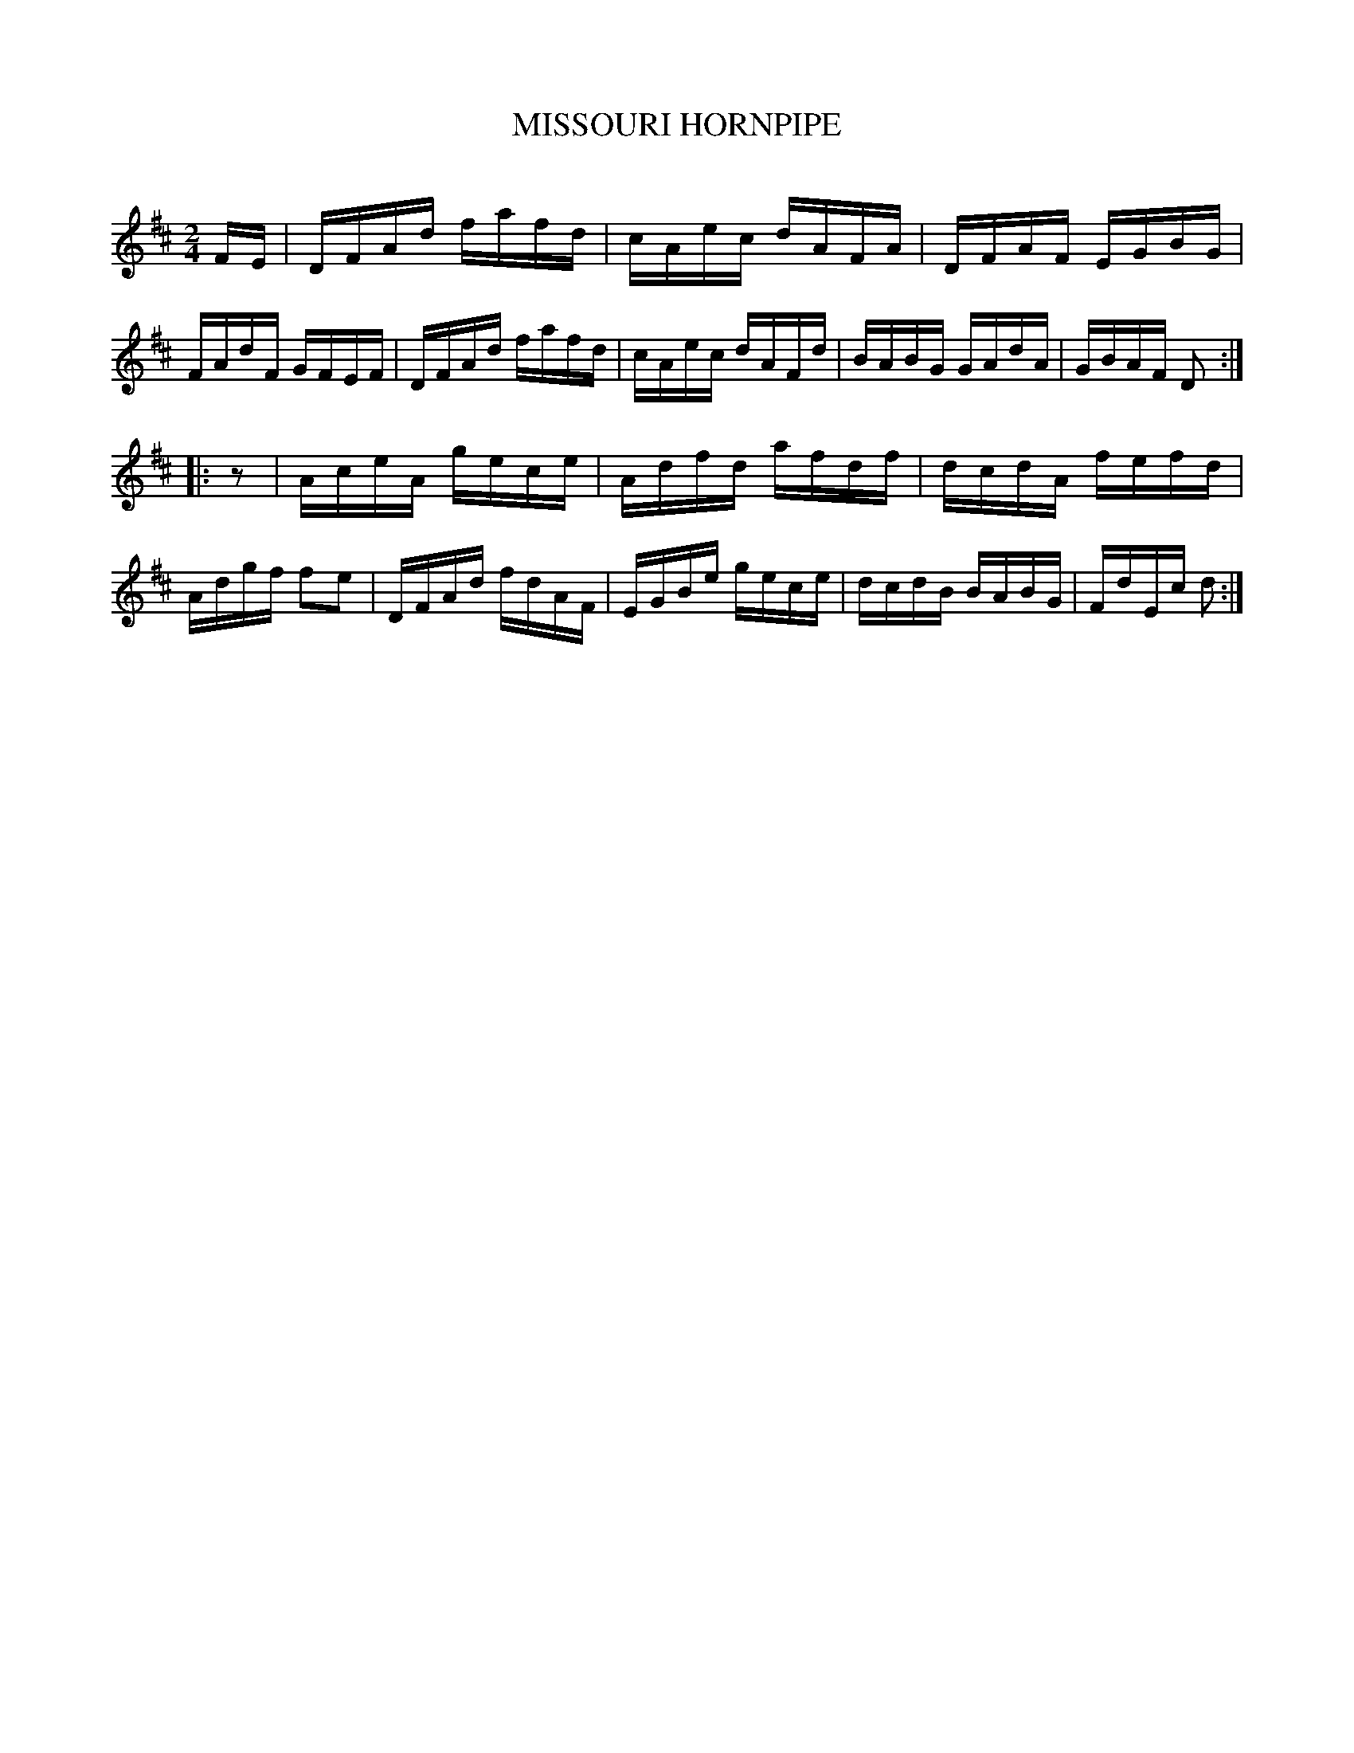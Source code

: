 X: 30754
T: MISSOURI HORNPIPE
C:
%R: hornpipe, reel
B: Elias Howe "The Musician's Companion" Part 3 1844 p.75 #4
S: http://imslp.org/wiki/The_Musician's_Companion_(Howe,_Elias)
Z: 2015 John Chambers <jc:trillian.mit.edu>
N: Added "pickup" rest to 2nd strain, to fix the rhythm.
M: 2/4
L: 1/16
K: D
% - - - - - - - - - - - - - - - - - - - - - - - - -
FE |\
DFAd fafd | cAec dAFA | DFAF EGBG | FAdF GFEF |\
DFAd fafd | cAec dAFd | BABG GAdA | GBAF D2 :|
|: z2 |\
AceA gece | Adfd afdf | dcdA fefd | Adgf f2e2 |\
DFAd fdAF | EGBe gece | dcdB BABG | FdEc d2 :|
% - - - - - - - - - - - - - - - - - - - - - - - - -
